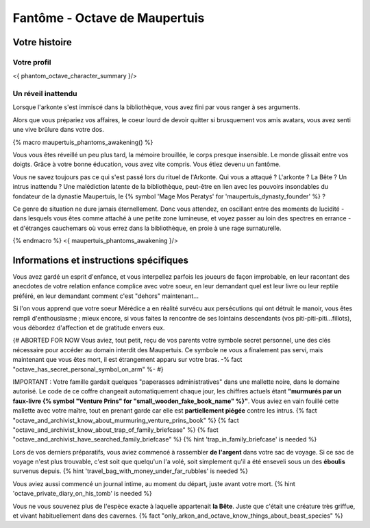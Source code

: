 
Fantôme - Octave de Maupertuis
##################################

Votre histoire
=======================

Votre profil
++++++++++++++++++++++++++++++++++++++++++++++++++++++++++++++++

<{ phantom_octave_character_summary }/>


Un réveil inattendu
++++++++++++++++++++++++++++++++++++++++++++++++++++++++++++++++

Lorsque l'arkonte s'est immiscé dans la bibliothèque, vous avez fini par vous ranger à ses arguments.

Alors que vous prépariez vos affaires, le coeur lourd de devoir quitter si brusquement vos amis avatars, vous avez senti une vive brûlure dans votre dos.

{% macro maupertuis_phantoms_awakening() %}

Vous vous êtes réveillé un peu plus tard, la mémoire brouillée, le corps presque insensible. Le monde glissait entre vos doigts.
Grâce à votre bonne éducation, vous avez vite compris. Vous étiez devenu un fantôme.

Vous ne savez toujours pas ce qui s'est passé lors du rituel de l'Arkonte. Qui vous a attaqué ? L'arkonte ? La Bête ? Un intrus inattendu ? Une malédiction latente de la bibliothèque, peut-être en lien avec les pouvoirs insondables du fondateur de la dynastie Maupertuis, le {% symbol 'Mage Mos Peratys' for 'maupertuis_dynasty_founder' %} ?

Ce genre de situation ne dure jamais éternellement. Donc vous attendez, en oscillant entre des moments de lucidité - dans lesquels vous êtes comme attaché à une petite zone lumineuse, et voyez passer au loin des spectres en errance - et d'étranges cauchemars où vous errez dans la bibliothèque, en proie à une rage surnaturelle.

{% endmacro %}
<{ maupertuis_phantoms_awakening }/>



Informations et instructions spécifiques
========================================

Vous avez gardé un esprit d'enfance, et vous interpellez parfois les joueurs de façon improbable, en leur racontant des anecdotes de votre relation enfance complice avec votre soeur, en leur demandant quel est leur livre ou leur reptile préféré, en leur demandant comment c'est "dehors" maintenant...

Si l'on vous apprend que votre soeur Mérédice a en réalité survécu aux persécutions qui ont détruit le manoir, vous êtes rempli d'enthousiasme ; mieux encore, si vous faites la rencontre de ses lointains descendants (vos piti-piti-piti...fillots), vous débordez d'affection et de gratitude envers eux.

{# ABORTED FOR NOW Vous aviez, tout petit, reçu de vos parents votre symbole secret personnel, une des clés nécessaire pour accéder au domain interdit des Maupertuis. Ce symbole ne vous a finalement pas servi, mais maintenant que vous êtes mort, il est étrangement apparu sur votre bras. -% fact "octave_has_secret_personal_symbol_on_arm" %- #}

IMPORTANT : Votre famille gardait quelques "paperasses administratives" dans une mallette noire, dans le domaine autorisé. Le code de ce coffre changeait automatiquement chaque jour, les chiffres actuels étant **"murmurés par un faux-livre {% symbol "Venture Prins" for "small_wooden_fake_book_name" %}"**. Vous aviez en vain fouillé cette mallette avec votre maître, tout en prenant garde car elle est **partiellement piégée** contre les intrus. {% fact "octave_and_archivist_know_about_murmuring_venture_prins_book" %} {% fact "octave_and_archivist_know_about_trap_of_family_briefcase" %} {% fact "octave_and_archivist_have_searched_family_briefcase" %} {% hint 'trap_in_family_briefcase' is needed %}

Lors de vos derniers préparatifs, vous aviez commencé à rassembler **de l'argent** dans votre sac de voyage. Si ce sac de voyage n'est plus trouvable, c'est soit que quelqu'un l'a volé, soit simplement qu'il a été enseveli sous un des **éboulis** survenus depuis. {% hint 'travel_bag_with_money_under_far_rubbles' is needed %}

Vous aviez aussi commencé un journal intime, au moment du départ, juste avant votre mort. {% hint 'octave_private_diary_on_his_tomb' is needed %}

Vous ne vous souvenez plus de l'espèce exacte à laquelle appartenait **la Bête**. Juste que c'était une créature très griffue, et vivant habituellement dans des cavernes. {% fact "only_arkon_and_octave_know_things_about_beast_species" %}


